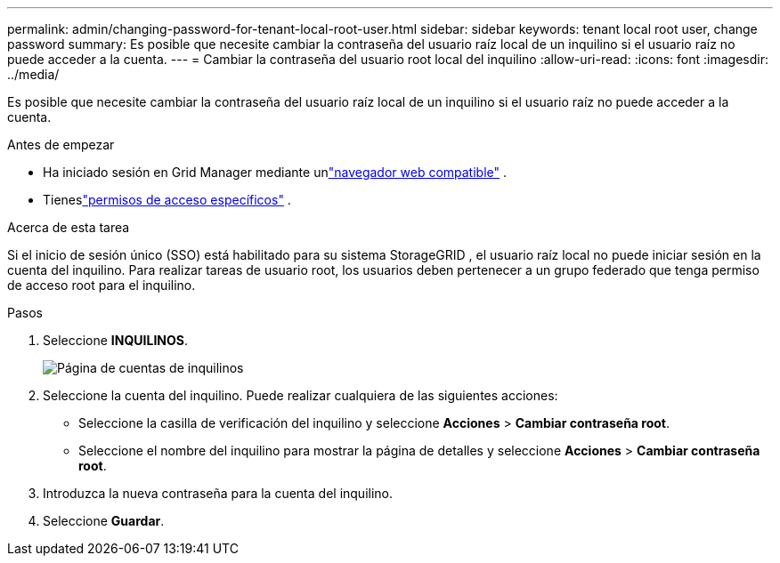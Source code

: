 ---
permalink: admin/changing-password-for-tenant-local-root-user.html 
sidebar: sidebar 
keywords: tenant local root user, change password 
summary: Es posible que necesite cambiar la contraseña del usuario raíz local de un inquilino si el usuario raíz no puede acceder a la cuenta. 
---
= Cambiar la contraseña del usuario root local del inquilino
:allow-uri-read: 
:icons: font
:imagesdir: ../media/


[role="lead"]
Es posible que necesite cambiar la contraseña del usuario raíz local de un inquilino si el usuario raíz no puede acceder a la cuenta.

.Antes de empezar
* Ha iniciado sesión en Grid Manager mediante unlink:../admin/web-browser-requirements.html["navegador web compatible"] .
* Tieneslink:admin-group-permissions.html["permisos de acceso específicos"] .


.Acerca de esta tarea
Si el inicio de sesión único (SSO) está habilitado para su sistema StorageGRID , el usuario raíz local no puede iniciar sesión en la cuenta del inquilino.  Para realizar tareas de usuario root, los usuarios deben pertenecer a un grupo federado que tenga permiso de acceso root para el inquilino.

.Pasos
. Seleccione *INQUILINOS*.
+
image::../media/tenant_accounts_page.png[Página de cuentas de inquilinos]

. Seleccione la cuenta del inquilino.  Puede realizar cualquiera de las siguientes acciones:
+
** Seleccione la casilla de verificación del inquilino y seleccione *Acciones* > *Cambiar contraseña root*.
** Seleccione el nombre del inquilino para mostrar la página de detalles y seleccione *Acciones* > *Cambiar contraseña root*.


. Introduzca la nueva contraseña para la cuenta del inquilino.
. Seleccione *Guardar*.

